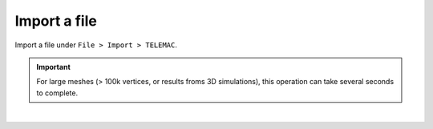 .. _telemac_import_file:

Import a file
=============

| Import a file under ``File > Import > TELEMAC``.

.. important:: 
    For large meshes (> 100k vertices, or results froms 3D simulations), this operation can take several seconds to complete.

.. image:: /images/telemac/import.png
    :width: 60%
    :alt: Import TELEMAC file
    :align: center

|